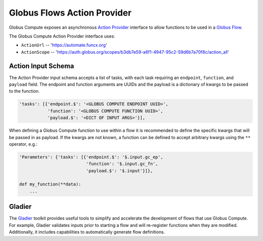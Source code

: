Globus Flows Action Provider
============================

Globus Compute exposes an asynchronous `Action Provider <https://globus-automate-client.readthedocs.io/en/latest/globus_action_providers.html>`_
interface to allow functions to be used in a `Globus Flow <https://www.globus.org/platform/services/flows>`_.

The Globus Compute Action Provider interface uses:

* ``ActionUrl`` -- 'https://automate.funcx.org'
* ``ActionScope`` -- 'https://auth.globus.org/scopes/b3db7e59-a6f1-4947-95c2-59d6b7a70f8c/action_all'


Action Input Schema
-------------------

The Action Provider input schema accepts a list of tasks, with each task requiring an ``endpoint``, ``function``, and ``payload`` field.
The endpoint and function arguments are UUIDs and the payload is a dictionary of kwargs to be passed to the function.

.. code-block::

  'tasks': [{'endpoint.$': '<GLOBUS COMPUTE ENDPOINT UUID>',
             'function': '<GLOBUS COMPUTE FUNCTION UUID>',
             'payload.$': '<DICT OF INPUT ARGS>'}],


When defining a Globus Compute function to use within a flow it is recommended to define the specific kwargs that will be passed in as payload.
If the kwargs are not known, a function can be defined to accept arbitrary kwargs using the ``**`` operator, e.g.:

.. code-block::

  'Parameters': {'tasks': [{'endpoint.$': '$.input.gc_ep',
                            'function': '$.input.gc_fn',
                            'payload.$': '$.input'}]},

  def my_function(**data):
      ...


Gladier
-------

The `Gladier <https://gladier.readthedocs.io/en/latest/>`_ toolkit provides useful tools to simplify and accelerate
the development of flows that use Globus Compute. For example, Gladier validates inputs prior to starting a flow and will re-register
functions when they are modified. Additionally, it includes capabilities to automatically
generate flow definitions.

